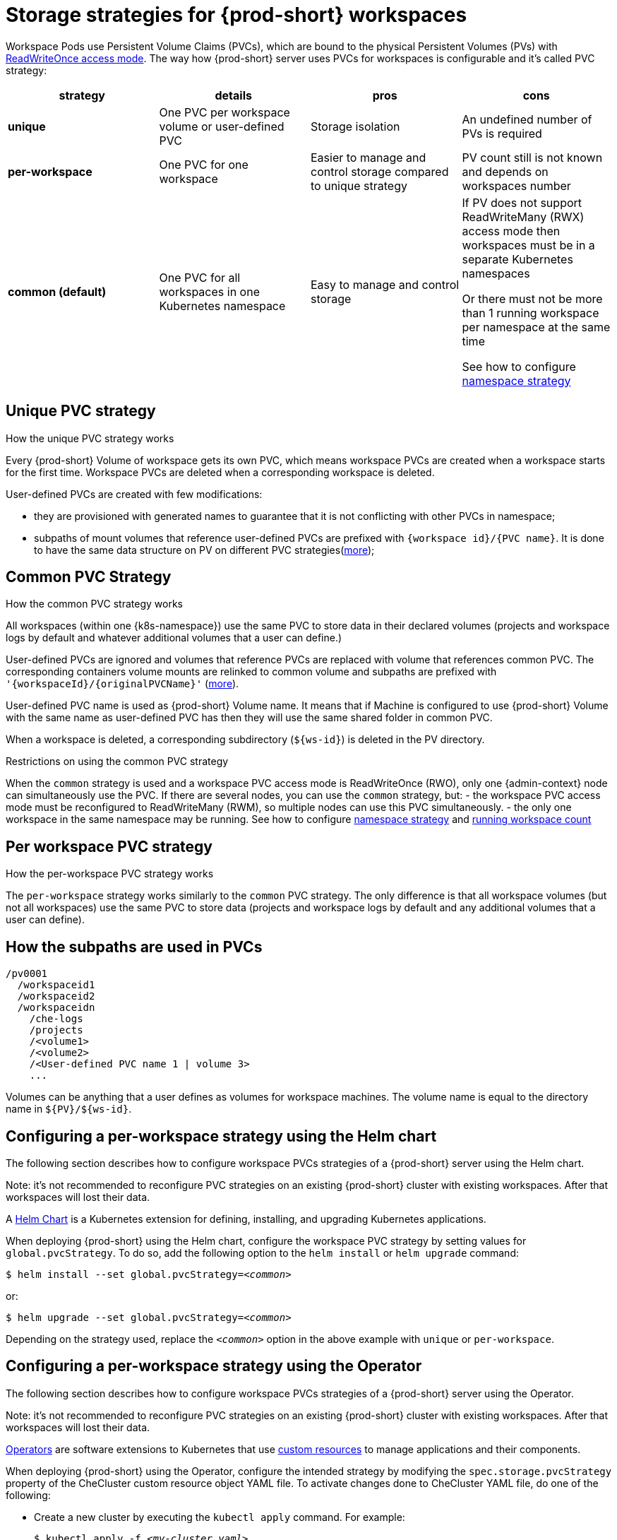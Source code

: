 [id="storage-strategies-for-{prod-id-short}-workspaces_{context}"]
= Storage strategies for {prod-short} workspaces

Workspace Pods use Persistent Volume Claims (PVCs), which are bound to the physical Persistent Volumes (PVs) with https://kubernetes.io/docs/concepts/storage/persistent-volumes/#access-modes[ReadWriteOnce access mode].
The way how {prod-short} server uses PVCs for workspaces is configurable and it's called PVC strategy:

[width="100%",cols="25%,25%,25%,25%",options="header",]
|===
|strategy |details |pros |cons
|*unique* | One PVC per workspace volume or user-defined PVC | Storage isolation | An undefined number of PVs is required
|*per-workspace* | One PVC for one workspace | Easier to manage and control storage compared to unique strategy  | PV count still is not known and depends on workspaces number
|*common (default)* | One PVC for all workspaces in one Kubernetes namespace | Easy to manage and control storage | If PV does not support ReadWriteMany (RWX) access mode then workspaces must be in a separate Kubernetes namespaces

Or there must not be more than 1 running workspace per namespace at the same time

See how to configure link:#workspace-namespaces-configuration_che-workspace-configuration[namespace strategy] |

|===

[id="unique-pvc-strategy_{context}"]
== Unique PVC strategy

.How the unique PVC strategy works

Every {prod-short} Volume of workspace gets its own PVC, which means workspace PVCs are created when a workspace starts for the first time. Workspace PVCs are deleted when a corresponding workspace is deleted.

User-defined PVCs are created with few modifications:

- they are provisioned with generated names to guarantee that it is not conflicting with other PVCs in namespace;

- subpaths of mount volumes that reference user-defined PVCs are prefixed with `{workspace id}/{PVC name}`.
It is done to have the same data structure on PV on different PVC strategies(link:#how-the-subpaths-are-used[more]);

[id="common-pvc-strategy_{context}"]
== Common PVC Strategy

.How the common PVC strategy works

All workspaces (within one {k8s-namespace}) use the same PVC to store data in their declared volumes (projects and workspace logs by default and whatever additional volumes that a user can define.)

User-defined PVCs are ignored and volumes that reference PVCs are replaced with volume that references common PVC.
The corresponding containers volume mounts are relinked to common volume and subpaths are prefixed with `'{workspaceId}/{originalPVCName}'` (link:#how-the-subpaths-are-used[more]).

User-defined PVC name is used as {prod-short} Volume name. It means that if Machine is configured to use {prod-short} Volume with the same name as user-defined
PVC has then they will use the same shared folder in common PVC.

When a workspace is deleted, a corresponding subdirectory (`${ws-id}`) is deleted in the PV directory.

.Restrictions on using the common PVC strategy

When the `common` strategy is used and a workspace PVC access mode is ReadWriteOnce (RWO), only one {admin-context} node can simultaneously use the PVC.
If there are several nodes, you can use the `common` strategy, but:
- the workspace PVC access mode must be reconfigured to ReadWriteMany (RWM), so multiple nodes can use this PVC simultaneously.
- the only one workspace in the same namespace may be running. See how to configure link:#workspace-namespaces-configuration_che-workspace-configuration[namespace strategy] and link:#TODO[running workspace count]

[id="per-workspace-pvc-strategy_{context}"]
== Per workspace PVC strategy

.How the per-workspace PVC strategy works

The `per-workspace` strategy works similarly to the `common` PVC strategy. The only difference is that all workspace volumes (but not all workspaces) use the same PVC to store data (projects and workspace logs by default and any additional volumes that a user can define).

[id="how-the-subpaths-are-used_{context}"]
== How the subpaths are used in PVCs

----
/pv0001
  /workspaceid1
  /workspaceid2
  /workspaceidn
    /che-logs
    /projects
    /<volume1>
    /<volume2>
    /<User-defined PVC name 1 | volume 3>
    ...
----

Volumes can be anything that a user defines as volumes for workspace machines. The volume name is equal to the directory name in `${PV}/${ws-id}`.


[id="configuring-a-needed-workspace-strategy-using-the-helm-chart_{context}"]
== Configuring a per-workspace strategy using the Helm chart

The following section describes how to configure workspace PVCs strategies of a {prod-short} server using the Helm chart.

Note: it's not recommended to reconfigure PVC strategies on an existing {prod-short} cluster with existing workspaces. After that workspaces will lost their data.

A link:https://helm.sh/[Helm Chart] is a Kubernetes extension for defining, installing, and upgrading Kubernetes applications.

When deploying {prod-short} using the Helm chart, configure the workspace PVC strategy by setting values for `global.pvcStrategy`. To do so, add the following option to the `helm install` or `helm upgrade` command:

[subs="+quotes"]
----
$ helm install --set global.pvcStrategy=__<common>__
----

or:

[subs="+quotes"]
----
$ helm upgrade --set global.pvcStrategy=__<common>__
----

Depending on the strategy used, replace the `_<common>_` option in the above example with `unique` or `per-workspace`.


[id="configuring-a-needed-workspace-strategy-using-the-operator_{context}"]
== Configuring a per-workspace strategy using the Operator

The following section describes how to configure workspace PVCs strategies of a {prod-short} server using the Operator.

Note: it's not recommended to reconfigure PVC strategies on an existing {prod-short} cluster with existing workspaces. After that workspaces will lost their data.

link:https://docs.openshift.com/container-platform/latest/applications/operators/olm-what-operators-are.html[Operators] are software extensions to Kubernetes that use link:https://docs.openshift.com/container-platform/latest/applications/crds/crd-managing-resources-from-crds.html[custom resources] to manage applications and their components.

When deploying {prod-short} using the Operator, configure the intended strategy by modifying the `spec.storage.pvcStrategy` property of the CheCluster custom resource object YAML file.
To activate changes done to CheCluster YAML file, do one of the following:

* Create a new cluster by executing the `kubectl apply` command. For example:
+
[subs="+quotes"]
----
$ kubectl apply -f _<my-cluster.yaml>_
----

* Update the YAML file properties of an already running cluster by executing the `kubectl patch` command. For example:
+
[subs="+quotes"]
----
$ kubectl patch checluster eclipse-che --type=json -p '[{"op": "replace", "path": "/spec/storage/pvcStrategy", "value": "__common__"}]'
----

Depending on the strategy used, replace the `_<common>_` option in the above example with `unique` or `per-workspace`.
